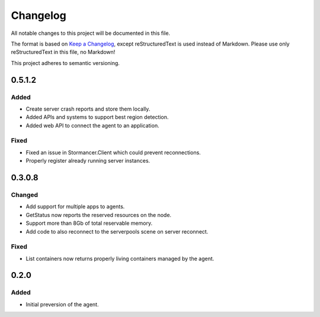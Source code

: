 =========
Changelog
=========

All notable changes to this project will be documented in this file.

The format is based on `Keep a Changelog <https://keepachangelog.com/en/1.0.0/>`_, except reStructuredText is used instead of Markdown.
Please use only reStructuredText in this file, no Markdown!

This project adheres to semantic versioning.


0.5.1.2
----------
Added
*****
- Create server crash reports and store them locally.
- Added APIs and systems to support best region detection.
- Added web API to connect the agent to an application.

Fixed
*****
- Fixed an issue in Stormancer.Client which could prevent reconnections.
- Properly register already running server instances.

0.3.0.8
-------
Changed
*******
- Add support for multiple apps to agents.
- GetStatus now reports the reserved resources on the node.
- Support more than 8Gb of total reservable memory.
- Add code to also reconnect to the serverpools scene on server reconnect.

Fixed
*****
- List containers now returns properly living containers managed by the agent.

0.2.0
-----
Added
*****
- Initial preversion of the agent.
